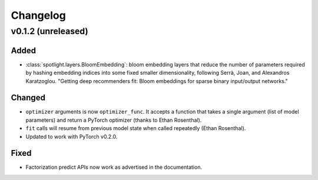 =========
Changelog
=========

v0.1.2 (unreleased)
-------------------

Added
~~~~~

* :class:`spotlight.layers.BloomEmbedding`: bloom embedding layers that reduce the number of
  parameters required by hashing embedding indices into some fixed smaller dimensionality,
  following Serrà, Joan, and Alexandros Karatzoglou. "Getting deep recommenders fit: Bloom
  embeddings for sparse binary input/output networks."

Changed
~~~~~~~

* ``optimizer`` arguments is now ``optimizer_func``. It accepts a function that takes a single argument (list of model parameters) and return a PyTorch optimizer (thanks to Ethan Rosenthal).
* ``fit`` calls will resume from previous model state when called repeatedly (Ethan Rosenthal).
* Updated to work with PyTorch v0.2.0.

Fixed
~~~~~

* Factorization predict APIs now work as advertised in the documentation.

